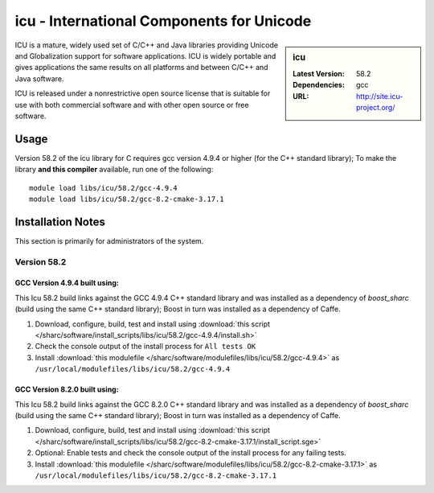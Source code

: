 icu - International Components for Unicode
==========================================

.. sidebar:: icu

   :Latest Version: 58.2
   :Dependencies: gcc
   :URL: http://site.icu-project.org/

ICU is a mature, widely used set of C/C++ and Java libraries providing Unicode and Globalization support for software applications. ICU is widely portable and gives applications the same results on all platforms and between C/C++ and Java software.

ICU is released under a nonrestrictive open source license that is suitable for use with both commercial software and with other open source or free software.

Usage
-----
Version 58.2 of the icu library for C requires gcc version 4.9.4 or higher (for the C++ standard library); To make the library **and this compiler** available, run one of the following: ::

        module load libs/icu/58.2/gcc-4.9.4
        module load libs/icu/58.2/gcc-8.2-cmake-3.17.1

Installation Notes
------------------
This section is primarily for administrators of the system.

Version 58.2
^^^^^^^^^^^^

GCC Version 4.9.4 built using:
______________________________

This Icu 58.2 build links against the GCC 4.9.4 C++ standard library and was installed as a dependency of `boost_sharc` (build using the same C++ standard library); Boost in turn was installed as a dependency of Caffe.

#. Download, configure, build, test and install using :download:`this script </sharc/software/install_scripts/libs/icu/58.2/gcc-4.9.4/install.sh>`
#. Check the console output of the install process for ``All tests OK``
#. Install :download:`this modulefile </sharc/software/modulefiles/libs/icu/58.2/gcc-4.9.4>` as ``/usr/local/modulefiles/libs/icu/58.2/gcc-4.9.4``

GCC Version 8.2.0 built using:
______________________________

This Icu 58.2 build links against the GCC 8.2.0 C++ standard library and was installed as a dependency of `boost_sharc` (build using the same C++ standard library); Boost in turn was installed as a dependency of Caffe.

#. Download, configure, build, test and install using :download:`this script </sharc/software/install_scripts/libs/icu/58.2/gcc-8.2-cmake-3.17.1/install_script.sge>`
#. Optional: Enable tests and check the console output of the install process for any failing tests.
#. Install :download:`this modulefile </sharc/software/modulefiles/libs/icu/58.2/gcc-8.2-cmake-3.17.1>` as ``/usr/local/modulefiles/libs/icu/58.2/gcc-8.2-cmake-3.17.1``
